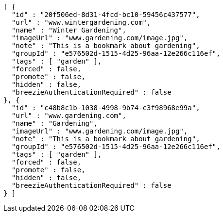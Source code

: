 [source,options="nowrap"]
----
[ {
  "id" : "20f506ed-8d31-4fcd-bc10-59456c437577",
  "url" : "www.wintergardening.com",
  "name" : "Winter Gardening",
  "imageUrl" : "www.gardening.com/image.jpg",
  "note" : "This is a bookmark about gardening",
  "groupId" : "e576502d-1515-4d25-96aa-12e266c116ef",
  "tags" : [ "garden" ],
  "forced" : false,
  "promote" : false,
  "hidden" : false,
  "breezieAuthenticationRequired" : false
}, {
  "id" : "c48b8c1b-1038-4998-9b74-c3f98968e99a",
  "url" : "www.gardening.com",
  "name" : "Gardening",
  "imageUrl" : "www.gardening.com/image.jpg",
  "note" : "This is a bookmark about gardening",
  "groupId" : "e576502d-1515-4d25-96aa-12e266c116ef",
  "tags" : [ "garden" ],
  "forced" : false,
  "promote" : false,
  "hidden" : false,
  "breezieAuthenticationRequired" : false
} ]
----